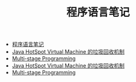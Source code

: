 #+TITLE: 程序语言笔记

   + [[file:_site/index.org][程序语言笔记]]
   + [[file:_site/2014-08-21-hotspot-gc.org][Java HotSpot Virtual Machine 的垃圾回收机制]]
   + [[file:_site/2014-08-05-msp.org][Multi-stage Programming]]
   + [[file:2014-08-21-hotspot-gc.org][Java HotSpot Virtual Machine 的垃圾回收机制]]
   + [[file:2014-08-05-msp.org][Multi-stage Programming]]
